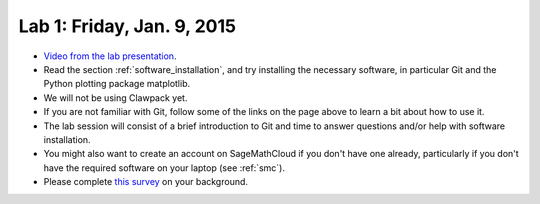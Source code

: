 
.. _lab1:

Lab 1: Friday, Jan. 9, 2015
=============================

- `Video from the lab presentation 
  <https://panopto.uw.edu/Panopto/Pages/Viewer.aspx?id=227c2b8f-126d-d21f-d5db-8a59b90a4293>`_.


- Read the section :ref:`software_installation`, and try
  installing the necessary software, in particular Git and the Python
  plotting package matplotlib.

- We will not be using Clawpack yet.

- If you are not familiar with Git, follow some of the links on the page
  above to learn a bit about how to use it.  

- The lab session will consist of a brief introduction to Git and time to 
  answer questions and/or help with software installation.

- You might also want to create an account on SageMathCloud if you don't have
  one already, particularly if you don't have the required software on your
  laptop (see :ref:`smc`). 

- Please complete 
  `this survey <https://catalyst.uw.edu/webq/survey/rjl/257053>`_ 
  on your background.

